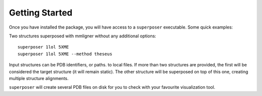 Getting Started
===============

Once you have installed the package, you will have access to a ``superposer`` executable. Some quick examples:

Two structures superposed with mmligner without any additional options::

    superposer 1lol 5XME
    superposer 1lol 5XME --method theseus

Input structures can be PDB identifiers, or paths. to local files. If more than two structures are provided,
the first will be considered the target structure (it will remain static). The other structure will be superposed
on top of this one, creating multiple structure alignments.

``superposer`` will create several PDB files on disk for you to check with your favourite visualization tool.
